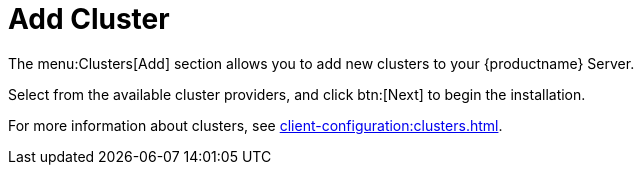 = Add Cluster

The menu:Clusters[Add] section allows you to add new clusters to your {productname} Server.

Select from the available cluster providers, and click btn:[Next] to begin the installation.

For more information about clusters, see xref:client-configuration:clusters.adoc[].